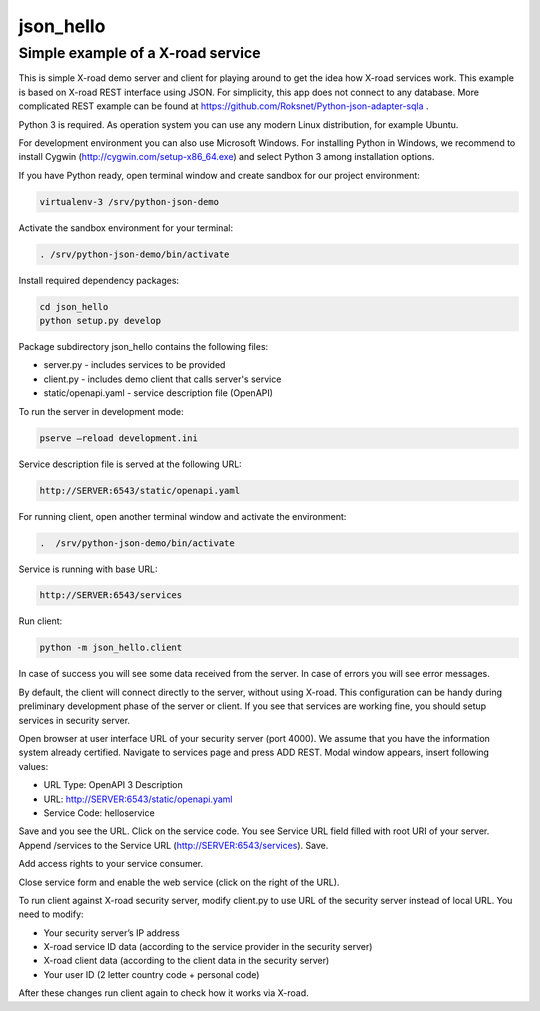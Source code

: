==========
json_hello
==========

Simple example of a X-road service
----------------------------------

This is simple X-road demo server and client for playing around to get the idea how X-road services work.
This example is based on X-road REST interface using JSON.
For simplicity, this app does not connect to any database.
More complicated REST example can be found at https://github.com/Roksnet/Python-json-adapter-sqla .

Python 3 is required. As operation system you can use any modern Linux distribution, for example Ubuntu. 

For development environment you can also use Microsoft Windows. For installing Python in Windows,
we recommend to install Cygwin (http://cygwin.com/setup-x86_64.exe) and select Python 3 among
installation options.

If you have Python ready, open terminal window and create sandbox for our project environment:

.. code-block:: bash

    virtualenv-3 /srv/python-json-demo

Activate the sandbox environment for your terminal:

.. code-block:: bash
                
   . /srv/python-json-demo/bin/activate

Install required dependency packages:

.. code-block:: bash

   cd json_hello
   python setup.py develop
   
Package subdirectory json_hello contains the following files:

* server.py - includes services to be provided
* client.py - includes demo client that calls server's service
* static/openapi.yaml - service description file (OpenAPI)
  
To run the server in development mode:

.. code-block:: bash
                
   pserve –reload development.ini

Service description file is served at the following URL:

.. code-block:: bash

   http://SERVER:6543/static/openapi.yaml
   
For running client, open another terminal window and activate the environment:

.. code-block:: bash
                
   .  /srv/python-json-demo/bin/activate

Service is running with base URL:

.. code-block:: bash
                
   http://SERVER:6543/services
   
Run client:

.. code-block:: bash
                
   python -m json_hello.client

In case of success you will see some data received from the server.
In case of errors you will see error messages.

By default, the client will connect directly to the server, without using X-road.
This configuration can be handy during preliminary development phase of the server or client. 
If you see that services are working fine, you should setup services in security server.

Open browser at user interface URL of your security server (port 4000).
We assume that you have the information system already certified.
Navigate to services page and press ADD REST.
Modal window appears, insert following values:

* URL Type: OpenAPI 3 Description
* URL: http://SERVER:6543/static/openapi.yaml
* Service Code: helloservice

Save and you see the URL. Click on the service code. You see Service URL field filled with root URI of your server.
Append /services to the Service URL (http://SERVER:6543/services). Save.

Add access rights to your service consumer.

Close service form and enable the web service (click on the right of the URL).
   
To run client against X-road security server, modify client.py to use URL of the security server
instead of local URL. You need to modify:

* Your security server’s IP address
* X-road service ID data (according to the service provider in the security server)
* X-road client data (according to the client data in the security server)
* Your user ID (2 letter country code + personal code)

After these changes run client again to check how it works via X-road.
